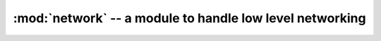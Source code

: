 :mod:`network` -- a module to handle low level networking 
"""""""""""""""""""""""""""""""""""""""""""""""""""""""""

.. classmethod:: network.dhcp_request(timeout)
   
   To request an IP from your AP, only workable in :data:`WLAN.STA` and :data:`WLAN.STA_AP` mode.

   :param int timeout: To assign the dhcp request timeout.
   :raises OSError: if dhcp request timeout or request failed.
   :return: None

   .. code-block:: python

      >>> from wireless import WLAN
      >>> import network
      >>> wifi = WLAN(mode=WLAN.STA)
      >>> wifi.connect("YOUR-SSID", auth=(WLAN.WPA2_AES_PSK, "YOUR-PASSWORD"))
      >>> network.dhcp_request(100)
      >>> 

.. method:: network.dhcp_renew()

   To renew your ip's lease. It's not a workable method, so don't use.

.. method:: network.dhcp_release()

   To release your ip's lease. It's not a workable method, so don't use.

.. method:: network.dhcp_inform()
   
   To inform AP your ip. It's not a workable method, so don't use.

.. method:: network.dhcp_state()

   To check the DHCP request state. It's not a workable method, so don't use.
   
.. method:: network.dhcp_stop()

   To stop the DHCP request. It's not a workable method, so don't use.
